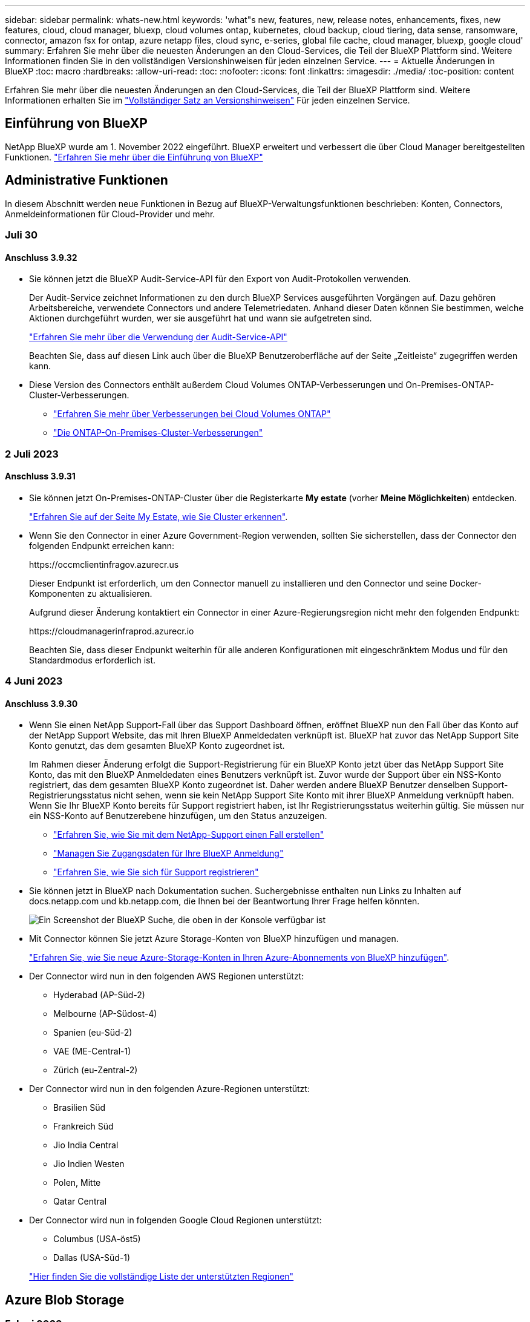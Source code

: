 ---
sidebar: sidebar 
permalink: whats-new.html 
keywords: 'what"s new, features, new, release notes, enhancements, fixes, new features, cloud, cloud manager, bluexp, cloud volumes ontap, kubernetes, cloud backup, cloud tiering, data sense, ransomware, connector, amazon fsx for ontap, azure netapp files, cloud sync, e-series, global file cache, cloud manager, bluexp, google cloud' 
summary: Erfahren Sie mehr über die neuesten Änderungen an den Cloud-Services, die Teil der BlueXP Plattform sind. Weitere Informationen finden Sie in den vollständigen Versionshinweisen für jeden einzelnen Service. 
---
= Aktuelle Änderungen in BlueXP
:toc: macro
:hardbreaks:
:allow-uri-read: 
:toc: 
:nofooter: 
:icons: font
:linkattrs: 
:imagesdir: ./media/
:toc-position: content


[role="lead"]
Erfahren Sie mehr über die neuesten Änderungen an den Cloud-Services, die Teil der BlueXP Plattform sind. Weitere Informationen erhalten Sie im link:release-notes-index.html["Vollständiger Satz an Versionshinweisen"] Für jeden einzelnen Service.



== Einführung von BlueXP

NetApp BlueXP wurde am 1. November 2022 eingeführt. BlueXP erweitert und verbessert die über Cloud Manager bereitgestellten Funktionen. https://docs.netapp.com/us-en/bluexp-family/concept-overview.html["Erfahren Sie mehr über die Einführung von BlueXP"^]



== Administrative Funktionen

In diesem Abschnitt werden neue Funktionen in Bezug auf BlueXP-Verwaltungsfunktionen beschrieben: Konten, Connectors, Anmeldeinformationen für Cloud-Provider und mehr.



=== Juli 30



==== Anschluss 3.9.32

* Sie können jetzt die BlueXP Audit-Service-API für den Export von Audit-Protokollen verwenden.
+
Der Audit-Service zeichnet Informationen zu den durch BlueXP Services ausgeführten Vorgängen auf. Dazu gehören Arbeitsbereiche, verwendete Connectors und andere Telemetriedaten. Anhand dieser Daten können Sie bestimmen, welche Aktionen durchgeführt wurden, wer sie ausgeführt hat und wann sie aufgetreten sind.

+
https://docs.netapp.com/us-en/bluexp-automation/audit/overview.html["Erfahren Sie mehr über die Verwendung der Audit-Service-API"^]

+
Beachten Sie, dass auf diesen Link auch über die BlueXP Benutzeroberfläche auf der Seite „Zeitleiste“ zugegriffen werden kann.

* Diese Version des Connectors enthält außerdem Cloud Volumes ONTAP-Verbesserungen und On-Premises-ONTAP-Cluster-Verbesserungen.
+
** https://docs.netapp.com/us-en/bluexp-cloud-volumes-ontap/whats-new.html#30-july-2023["Erfahren Sie mehr über Verbesserungen bei Cloud Volumes ONTAP"^]
** https://docs.netapp.com/us-en/bluexp-ontap-onprem/whats-new.html#30-july-2023["Die ONTAP-On-Premises-Cluster-Verbesserungen"^]






=== 2 Juli 2023



==== Anschluss 3.9.31

* Sie können jetzt On-Premises-ONTAP-Cluster über die Registerkarte *My estate* (vorher *Meine Möglichkeiten*) entdecken.
+
https://docs.netapp.com/us-en/bluexp-ontap-onprem/task-discovering-ontap.html#add-a-pre-discovered-cluster["Erfahren Sie auf der Seite My Estate, wie Sie Cluster erkennen"].

* Wenn Sie den Connector in einer Azure Government-Region verwenden, sollten Sie sicherstellen, dass der Connector den folgenden Endpunkt erreichen kann:
+
\https://occmclientinfragov.azurecr.us

+
Dieser Endpunkt ist erforderlich, um den Connector manuell zu installieren und den Connector und seine Docker-Komponenten zu aktualisieren.

+
Aufgrund dieser Änderung kontaktiert ein Connector in einer Azure-Regierungsregion nicht mehr den folgenden Endpunkt:

+
\https://cloudmanagerinfraprod.azurecr.io

+
Beachten Sie, dass dieser Endpunkt weiterhin für alle anderen Konfigurationen mit eingeschränktem Modus und für den Standardmodus erforderlich ist.





=== 4 Juni 2023



==== Anschluss 3.9.30

* Wenn Sie einen NetApp Support-Fall über das Support Dashboard öffnen, eröffnet BlueXP nun den Fall über das Konto auf der NetApp Support Website, das mit Ihren BlueXP Anmeldedaten verknüpft ist. BlueXP hat zuvor das NetApp Support Site Konto genutzt, das dem gesamten BlueXP Konto zugeordnet ist.
+
Im Rahmen dieser Änderung erfolgt die Support-Registrierung für ein BlueXP Konto jetzt über das NetApp Support Site Konto, das mit den BlueXP Anmeldedaten eines Benutzers verknüpft ist. Zuvor wurde der Support über ein NSS-Konto registriert, das dem gesamten BlueXP Konto zugeordnet ist. Daher werden andere BlueXP Benutzer denselben Support-Registrierungsstatus nicht sehen, wenn sie kein NetApp Support Site Konto mit ihrer BlueXP Anmeldung verknüpft haben. Wenn Sie Ihr BlueXP Konto bereits für Support registriert haben, ist Ihr Registrierungsstatus weiterhin gültig. Sie müssen nur ein NSS-Konto auf Benutzerebene hinzufügen, um den Status anzuzeigen.

+
** https://docs.netapp.com/us-en/bluexp-setup-admin/task-get-help.html#create-a-case-with-netapp-support["Erfahren Sie, wie Sie mit dem NetApp-Support einen Fall erstellen"]
** https://docs.netapp.com/us-en/cloud-manager-setup-admin/task-manage-user-credentials.html["Managen Sie Zugangsdaten für Ihre BlueXP Anmeldung"]
** https://docs.netapp.com/us-en/bluexp-setup-admin/task-support-registration.html["Erfahren Sie, wie Sie sich für Support registrieren"]


* Sie können jetzt in BlueXP nach Dokumentation suchen. Suchergebnisse enthalten nun Links zu Inhalten auf docs.netapp.com und kb.netapp.com, die Ihnen bei der Beantwortung Ihrer Frage helfen könnten.
+
image:https://raw.githubusercontent.com/NetAppDocs/cloud-manager-setup-admin/main/media/screenshot-search-docs.png["Ein Screenshot der BlueXP Suche, die oben in der Konsole verfügbar ist"]

* Mit Connector können Sie jetzt Azure Storage-Konten von BlueXP hinzufügen und managen.
+
https://docs.netapp.com/us-en/bluexp-blob-storage/task-add-blob-storage.html["Erfahren Sie, wie Sie neue Azure-Storage-Konten in Ihren Azure-Abonnements von BlueXP hinzufügen"^].

* Der Connector wird nun in den folgenden AWS Regionen unterstützt:
+
** Hyderabad (AP-Süd-2)
** Melbourne (AP-Südost-4)
** Spanien (eu-Süd-2)
** VAE (ME-Central-1)
** Zürich (eu-Zentral-2)


* Der Connector wird nun in den folgenden Azure-Regionen unterstützt:
+
** Brasilien Süd
** Frankreich Süd
** Jio India Central
** Jio Indien Westen
** Polen, Mitte
** Qatar Central


* Der Connector wird nun in folgenden Google Cloud Regionen unterstützt:
+
** Columbus (USA-öst5)
** Dallas (USA-Süd-1)


+
https://cloud.netapp.com/cloud-volumes-global-regions["Hier finden Sie die vollständige Liste der unterstützten Regionen"^]





== Azure Blob Storage



=== 5 Juni 2023



==== Hinzufügen neuer Storage-Konten von BlueXP möglich

Sie haben schon lange die Möglichkeit, Azure Blob Storage auf dem BlueXP-Bildschirm anzuzeigen. Sie können jetzt direkt aus BlueXP neue Storage-Konten hinzufügen und Eigenschaften vorhandener Storage-Konten ändern. https://docs.netapp.com/us-en/bluexp-blob-storage/task-add-blob-storage.html["Hier erfahren Sie, wie Sie neue Azure Blob Storage-Konten hinzufügen"^].



== Azure NetApp Dateien



=== 11. April 2021



==== Unterstützung für Volume-Vorlagen

Mit einem neuen Applikationsvorlagen-Service können Sie eine Volume-Vorlage für Azure NetApp Files einrichten. Die Vorlage sollte Ihren Job einfacher machen, da bestimmte Volume-Parameter bereits in der Vorlage definiert werden, z. B. Kapazitäts-Pool, Größe, Protokoll, vnet und Subnetz, auf dem sich das Volume befinden soll, und vieles mehr. Wenn ein Parameter bereits vordefiniert ist, können Sie einfach zum nächsten Volume-Parameter springen.

* https://docs.netapp.com/us-en/bluexp-remediation/concept-resource-templates.html["Erfahren Sie mehr über Applikationsvorlagen und deren Verwendung in Ihrer Umgebung"^]
* https://docs.netapp.com/us-en/bluexp-azure-netapp-files/task-create-volumes.html["Erfahren Sie, wie Sie ein Azure NetApp Files Volume aus einer Vorlage erstellen"]




=== 8 März 2021



==== Ändern Sie Service-Level dynamisch

Sie können das Service-Level für ein Volume dynamisch anpassen, um Workload-Anforderungen zu erfüllen und die Kosten zu optimieren. Das Volume wird in den anderen Kapazitäts-Pool verschoben, ohne dass sich dies auf das Volume auswirkt.

https://docs.netapp.com/us-en/bluexp-azure-netapp-files/task-manage-volumes.html#change-the-volumes-service-level["Erfahren Sie, wie Sie den Service-Level eines Volumes ändern"].



=== 3. August 2020



==== Azure NetApp Files Einrichtung und Management

Azure NetApp Files direkt über Cloud Manager einrichten und managen Nachdem Sie eine Azure NetApp Files Arbeitsumgebung erstellt haben, können Sie die folgenden Aufgaben ausführen:

* Erstellung von NFS- und SMB-Volumes
* Management von Kapazitätspools und Volume Snapshots
+
Cloud Manager ermöglicht das Erstellen, Löschen und Wiederherstellen von Volume Snapshots. Sie können auch neue Kapazitäts-Pools erstellen und deren Service Level angeben.

* Bearbeiten Sie ein Volume, indem Sie seine Größe ändern und Tags verwalten.


Durch die Möglichkeit, Azure NetApp Files direkt über Cloud Manager zu erstellen und zu managen, wird die vorherige Datenmigrationsfunktion ersetzt.



== Amazon FSX für ONTAP



=== 30 Juli 2023

Kunden können jetzt Amazon FSX for NetApp ONTAP-Dateisysteme in drei neuen AWS-Regionen erstellen: Europa (Zürich), Europa (Spanien) und Asien-Pazifik (Hyderabad).

Siehe link:https://aws.amazon.com/about-aws/whats-new/2023/04/amazon-fsx-netapp-ontap-three-regions/#:~:text=Customers%20can%20now%20create%20Amazon,file%20systems%20in%20the%20cloud["Amazon FSX for NetApp ONTAP ist jetzt in drei weiteren Regionen verfügbar"^] Vollständige Informationen.



=== 02 Juli 2023

* Das ist jetzt möglich link:https://docs.netapp.com/us-en/cloud-manager-fsx-ontap/use/task-add-fsx-svm.html["Fügen Sie eine Storage-VM hinzu"] Zu dem Filesystem Amazon FSX für NetApp ONTAP mit BlueXP.
* Die Registerkarte **Meine Möglichkeiten** ist jetzt **Mein Anwesen**. Die Dokumentation wird aktualisiert, um den neuen Namen wiederzugeben.




=== 04 Juni 2023

* Wenn link:https://docs.netapp.com/us-en/cloud-manager-fsx-ontap/use/task-creating-fsx-working-environment.html#create-an-amazon-fsx-for-netapp-ontap-working-environment["Schaffung einer Arbeitsumgebung"], Sie können die Startzeit für das wöchentliche 30-minütige Wartungsfenster angeben, um sicherzustellen, dass die Wartung nicht mit kritischen Geschäftsaktivitäten in Konflikt steht.
* Wenn link:https://docs.netapp.com/us-en/cloud-manager-fsx-ontap/use/task-add-fsx-volumes.html["Erstellen eines Volumes"], Sie können die Datenoptimierung durch Erstellen einer FlexGroup zur Verteilung von Daten über Volumes.




== Amazon S3 Storage



=== 5 März 2023



==== Möglichkeit zum Hinzufügen neuer Buckets aus BlueXP

Sie können Amazon S3 Buckets seit geraumer Zeit auf dem BlueXP Canvas anzeigen. Sie können jetzt neue Buckets hinzufügen und Eigenschaften für vorhandene Buckets direkt aus BlueXP ändern. https://docs.netapp.com/us-en/bluexp-s3-storage/task-add-s3-bucket.html["So fügen Sie neue Amazon S3 Buckets hinzu"^].



== Backup und Recovery



== Klassifizierung



=== 17. Juli 2023 (Version 1.24)



==== Zwei neue Arten deutscher personenbezogener Daten werden durch die BlueXP Klassifizierung identifiziert

Mit der BlueXP Klassifizierung können Dateien identifiziert und kategorisiert werden, die die folgenden Datentypen enthalten:

* Personalausweisnummer
* Sozialversicherungsnummer


https://docs.netapp.com/us-en/bluexp-classification/reference-private-data-categories.html#types-of-personal-data["Hier können Sie alle Arten von personenbezogenen Daten einsehen, die durch die BlueXP Klassifizierung in Ihren Daten identifiziert werden können"].



==== Rocky Linux 9 ist jetzt eine unterstützte Linux-Distribution, auf der Sie die BlueXP-Klassifizierung installieren können

Rocky Linux 9 (9.0, 9.1 und 9.2) wurde als unterstütztes Betriebssystem für die BlueXP Klassifizierung qualifiziert. Sie können die BlueXP Klassifizierung auf einem Rocky Linux-Host in Ihrem Netzwerk oder auf einem Linux-Host in der Cloud installieren, wenn Sie Version 1.24 des Installers verwenden. https://docs.netapp.com/us-en/bluexp-classification/task-deploy-compliance-onprem.html["Erfahren Sie, wie Sie die BlueXP Klassifizierung auf einem Host installieren, auf dem Rocky Linux installiert ist"].



==== Die BlueXP Klassifizierung wird im eingeschränkten und privaten Modus vollständig unterstützt

Die BlueXP Klassifizierung wird jetzt vollständig auf Websites ohne Internetzugang (privater Modus) und mit eingeschränktem Outbound-Internetzugang (eingeschränkter Modus) unterstützt. https://docs.netapp.com/us-en/bluexp-setup-admin/concept-modes.html["Weitere Informationen zu den BlueXP Implementierungsmodi für den Connector"^].



==== Fähigkeit zum überspringen von Versionen beim Upgrade einer Installation von BlueXP Klassifizierung im Private-Modus

Sie können jetzt ein Upgrade auf eine neuere Version der BlueXP Klassifizierung durchführen, auch wenn diese nicht sequenziell ist. Das heißt, die aktuelle Einschränkung für das Upgrade der BlueXP Klassifizierung um jeweils eine Version ist nicht mehr erforderlich. Diese Funktion ist ab Version 1.24 relevant.



==== Die BlueXP Klassifizierungs-API ist jetzt verfügbar

Mithilfe der BlueXP Klassifizierungs-API können Sie Aktionen durchführen, Abfragen erstellen und Informationen zu den zu scannenden Daten exportieren. Die interaktive Dokumentation ist über Swagger verfügbar. Die Dokumentation ist in mehrere Kategorien unterteilt, darunter Untersuchung, Compliance, Governance und Konfiguration. Jede Kategorie dient als Verweis auf die Registerkarten in der BlueXP Klassifizierungs-UI.

Um in Swagger zu kommen, benötigen Sie die IP-Adresse der BlueXP Klassifizierungsinstanz. Bei einer Cloud-Bereitstellung verwenden Sie die öffentliche IP-Adresse. Dann müssen Sie zu diesem Endpunkt gelangen:

https://<classification_ip>/documentation[]



=== 6. Juni 2023 (Version 1.23)



==== Japanisch wird jetzt bei der Suche nach Datenfachnamen unterstützt

Japanische Namen können jetzt bei der Suche nach dem Namen eines Studienteilnehmers als Antwort auf einen Antrag auf Zugang zu einem Datengegenstand (Data Subject Access Request, DSAR) eingegeben werden. Sie können eine erzeugen https://docs.netapp.com/us-en/bluexp-classification/task-generating-compliance-reports.html#what-is-a-data-subject-access-request["Bericht für Anforderung von Datenfachzugriff"] Mit den daraus resultierenden Informationen. Sie können auch japanische Namen in das eingeben https://docs.netapp.com/us-en/bluexp-classification/task-investigate-data.html#filter-data-by-sensitivity-and-content["Filter „Betroffene“ auf der Seite „Datenuntersuchung“"] Um Dateien zu identifizieren, die den Namen des Studienteilnehmers enthalten.



==== Ubuntu ist jetzt eine unterstützte Linux-Distribution, auf der Sie BlueXP Klassifizierung installieren können

Ubuntu 22.04 wurde als unterstütztes Betriebssystem für die BlueXP Klassifizierung qualifiziert. Sie können die BlueXP-Klassifizierung auf einem Ubuntu Linux-Host in Ihrem Netzwerk oder auf einem Linux-Host in der Cloud installieren, wenn Sie Version 1.23 des Installers verwenden. https://docs.netapp.com/us-en/bluexp-classification/task-deploy-compliance-onprem.html["Erfahren Sie, wie Sie die BlueXP Klassifizierung auf einem Host installieren, auf dem Ubuntu installiert ist"].



==== Red hat Enterprise Linux 8.6 und 8.7 werden bei neuen BlueXP Klassifizierungssysteminstallationen nicht mehr unterstützt

Diese Versionen werden bei neuen Bereitstellungen nicht unterstützt, da Red hat Docker nicht mehr unterstützt, was eine Voraussetzung ist. Wenn Sie eine vorhandene BlueXP Klassifizierungsmaschine unter RHEL 8.6 oder 8.7 verwenden, unterstützt NetApp Ihre Konfiguration weiterhin.



==== Die BlueXP Klassifizierung kann als FPolicy Collector konfiguriert werden, um FPolicy Ereignisse von ONTAP Systemen zu empfangen

Sie können Audit-Protokolle für den Dateizugriff in Ihrem BlueXP Klassifizierungssystem für Dateizugriffsereignisse auf Volumes in Ihren Arbeitsumgebungen erfassen. Die BlueXP Klassifizierung kann die folgenden Arten von FPolicy Ereignissen und die Benutzer erfassen, die die Aktionen an Ihren Dateien durchgeführt haben: Erstellen, Lesen, Schreiben, Löschen, Umbenennen, Eigentümer/Berechtigungen ändern und SACL/DACL ändern. https://docs.netapp.com/us-en/bluexp-classification/task-manage-file-access-events.html["Hier erfahren Sie, wie Sie Dateizugriffsereignisse überwachen und verwalten"].



==== Data Sense BYOL-Lizenzen werden nun in Dark Sites unterstützt

Sie können jetzt Ihre Data Sense BYOL-Lizenz in das Digital Wallet von BlueXP auf einer Dark Site hochladen, sodass Sie bei einer geringen Lizenzierungsbeschränkung benachrichtigt werden. https://docs.netapp.com/us-en/bluexp-classification/task-licensing-datasense.html#obtain-your-bluexp-classification-license-file["Hier erfahren Sie, wie Sie Ihre Data Sense BYOL-Lizenz erwerben und hochladen"].



=== 3. April 2023 (Version 1.22)



==== Neuer Data Discovery Assessment Report

Der Data Discovery Assessment Report bietet eine allgemeine Analyse Ihrer gescannten Umgebung, um die Ergebnisse des Systems hervorzuheben und Problembereiche und mögliche Schritte zur Problembehebung aufzuzeigen. Ziel dieses Berichts ist es, ein Bewusstsein für Bedenken im Zusammenhang mit der Data Governance, Schwachstellen bei der Datensicherheit und Lücken in der Daten-Compliance in Ihrem Datensatz zu schaffen. https://docs.netapp.com/us-en/bluexp-classification/task-controlling-governance-data.html#data-discovery-assessment-report["Erfahren Sie, wie Sie den Data Discovery Assessment Report erstellen und verwenden"].



==== Möglichkeit zur Implementierung der BlueXP Klassifizierung auf kleineren Instanzen in der Cloud

Bei der Implementierung der BlueXP Klassifizierung aus einem BlueXP Connector in einer AWS-Umgebung können Sie nun zwischen zwei kleineren Instanztypen wählen als bei der Standardinstanz. Wenn Sie eine kleine Umgebung scannen, können Sie hier Cloud-Kosten sparen. Allerdings gibt es einige Einschränkungen bei der Verwendung der kleineren Instanz. https://docs.netapp.com/us-en/bluexp-classification/concept-cloud-compliance.html#using-a-smaller-instance-type["Anzeigen der verfügbaren Instanztypen und Einschränkungen"].



==== Eigenständiges Skript steht jetzt zur Verfügung, um Ihr Linux-System vor der Installation der BlueXP Klassifizierung zu qualifizieren

Wenn Sie unabhängig von der Ausführung der BlueXP Klassifizierungssysteminstallation überprüfen möchten, ob Ihr Linux-System alle Voraussetzungen erfüllt, steht Ihnen ein separates Skript zur Verfügung, das nur die Voraussetzungen testet. https://docs.netapp.com/us-en/bluexp-classification/task-test-linux-system.html["Erfahren Sie, wie Sie überprüfen können, ob Ihr Linux-Host bereit ist, die BlueXP Klassifizierung zu installieren"].



== Cloud Volumes ONTAP



=== 30 Juli 2023

Die folgenden Änderungen wurden mit der Version 3.9.32 des Connectors eingeführt.



==== Flash Cache und Unterstützung für High-Write-Geschwindigkeit in Google Cloud

Flash Cache und hohe Schreibgeschwindigkeit können separat in Google Cloud für Cloud Volumes ONTAP 9.13.1 und höher aktiviert werden. Bei allen unterstützten Instanztypen ist eine hohe Schreibgeschwindigkeit verfügbar. Flash Cache wird in den folgenden Instanztypen unterstützt:

* n2-Standard-16
* n2-Standard-32
* n2-Standard-48
* n2-Standard-64


Diese Funktionen können einzeln oder gemeinsam auf Single Node-Implementierungen und Hochverfügbarkeitspaaren eingesetzt werden.

link:https://docs.netapp.com/us-en/bluexp-cloud-volumes-ontap/task-deploying-gcp.html["Starten Sie Cloud Volumes ONTAP in Google Cloud"]



==== Verbesserte Nutzungsberichte

Verschiedene Verbesserungen der angezeigten Informationen in den Nutzungsberichten sind jetzt verfügbar. Die folgenden Verbesserungen an den Nutzungsberichten:

* Die tib-Einheit ist jetzt im Namen der Spalten enthalten.
* Das neue Feld „Node(s)“ für die Seriennummern ist jetzt enthalten.
* Der Bericht zur Auslastung von Storage-VMs enthält jetzt eine neue Spalte „Workload-Typ“.
* Namen der Arbeitsumgebung, die jetzt in Berichten zu Storage-VMs und Volume-Nutzung enthalten sind
* Volume-Typ „File“ ist jetzt mit „Primary (Read/Write)“ beschriftet.
* Volume-Typ „sekundär“ ist jetzt mit der Bezeichnung „sekundär (DP)“ gekennzeichnet.


Weitere Informationen zu Nutzungsberichten finden Sie unter link:https://docs.netapp.com/us-en/bluexp-cloud-volumes-ontap/task-manage-capacity-licenses.html#download-usage-reports["Nutzungsberichte herunterladen"^].



=== 26 Juli 2023

Die folgenden Änderungen wurden mit der Version 3.9.31 des Connectors eingeführt.



==== Cloud Volumes ONTAP 9.13.1 GA

BlueXP kann jetzt die Cloud Volumes ONTAP 9.13.1 General Availability Version in AWS, Azure und Google Cloud implementieren und managen.

link:https://docs.netapp.com/us-en/cloud-volumes-ontap-relnotes/["Erfahren Sie mehr über die neuen Funktionen in dieser Version von Cloud Volumes ONTAP"^].



=== 2 Juli 2023

Die folgenden Änderungen wurden mit der Version 3.9.31 des Connectors eingeführt.



==== Unterstützung für HA-Implementierungen mit mehreren Verfügbarkeitszonen in Azure

Der japanische Osten und Korea Zentral in Azure unterstützen jetzt HA-Implementierungen mit mehreren Verfügbarkeitszonen für Cloud Volumes ONTAP 9.12.1 GA und höher.

Eine Liste aller Regionen, die mehrere Verfügbarkeitszonen unterstützen, finden Sie im https://bluexp.netapp.com/cloud-volumes-global-regions["Karte der globalen Regionen unter Azure"^].



== Cloud Volumes Service für Google Cloud



=== 9. September 2020



==== Unterstützung von Cloud Volumes Service für Google Cloud

Sie können Cloud Volumes Service für Google Cloud jetzt direkt über BlueXP verwalten:

* Einrichten und Erstellen einer Arbeitsumgebung
* Erstellen und managen Sie NFSv3 und NFSv4.1 Volumes für Linux- und UNIX-Clients
* Erstellen und managen Sie SMB 3.x Volumes für Windows Clients
* Erstellung, Löschung und Wiederherstellung von Volume Snapshots




== Cloud-Betrieb



=== Bis 7. Dezember 2020



==== Navigation zwischen Cloud Manager und Spot

Jetzt ist die Navigation zwischen Cloud Manager und Spot einfacher.

Mit dem neuen Abschnitt *Storage Operations* in Spot können Sie direkt zu Cloud Manager navigieren. Nach dem Abschluss können Sie im Cloud Manager auf der Registerkarte *Compute* wieder zu Spot zurückkehren.



=== Oktober 18 2020



==== Wir stellen den Computing-Service vor

Durch den Einsatz https://spot.io/products/cloud-analyzer/["Spot's Cloud Analyzer"^], Cloud Manager bietet jetzt eine allgemeine Kostenanalyse Ihrer Cloud-Computing-Ausgaben und zeigt potenzielle Einsparungen auf. Diese Informationen erhalten Sie im *Compute* Service in Cloud Manager.

https://docs.netapp.com/us-en/bluexp-cloud-ops/concept-compute.html["Weitere Informationen zum Computing-Service"].

image:https://raw.githubusercontent.com/NetAppDocs/bluexp-cloud-ops/main/media/screenshot_compute_dashboard.gif["Ein Screenshot, der die Seite zur Kostenanalyse in Cloud Manager zeigt"]



== Kopieren und Synchronisieren



=== 6 August 2023



==== Verwenden Sie vorhandene Azure Sicherheitsgruppen, wenn Sie einen Daten-Broker erstellen

Benutzer haben nun die Möglichkeit, vorhandene Azure Sicherheitsgruppen zu verwenden, wenn sie einen Daten-Broker erstellen.

Das Dienstkonto, das beim Erstellen des Datenbrokers verwendet wird, muss über folgende Berechtigungen verfügen:

* „Microsoft.Network/networkSecurityGroups/securityRules/read"
* „Microsoft.Network/networkSecurityGroups/read"


https://docs.netapp.com/us-en/bluexp-copy-sync/task-installing-azure.html["Erfahren Sie mehr über die Erstellung eines Datenbrokers in Azure."]



==== Verschlüsseln Sie Daten bei der Synchronisierung mit Google Storage

Benutzer haben nun die Möglichkeit, beim Erstellen einer Synchronisierungsbeziehung zu einem Google Storage-Bucket als Ziel einen vom Kunden gemanagten Schlüssel anzugeben. Sie können Ihren Schlüssel manuell eingeben oder aus einer Liste Ihrer Schlüssel in einer Region auswählen.

Das Dienstkonto, das beim Erstellen des Datenbrokers verwendet wird, muss über folgende Berechtigungen verfügen:

* Cloudkms.cryptkeys.list
* Cloudkms.Schlüsselanhänger.list


https://docs.netapp.com/us-en/bluexp-copy-sync/reference-requirements.html#google-cloud-storage-bucket-requirements["Erfahren Sie mehr über die Anforderungen von Google Cloud Storage Buckets."]



=== 9 Juli 2023



==== Entfernen Sie mehrere Synchronisierungsbeziehungen auf einmal

Benutzer können jetzt mehrere Synchronisierungsbeziehungen gleichzeitig in der Benutzeroberfläche löschen.

https://docs.netapp.com/us-en/bluexp-copy-sync/task-managing-relationships.html#deleting-relationships["Erfahren Sie mehr über das Löschen von Synchronisierungsrelelationen."]



==== Nur ACL kopieren

Benutzer haben jetzt zusätzliche Optionen zum Kopieren von ACL-Informationen in CIF- und NFS-Beziehungen. Beim Erstellen oder Verwalten einer Synchronisierungsbeziehung können Sie nur Dateien kopieren, nur ACL-Informationen kopieren oder Dateien und ACL-Informationen kopieren.

https://docs.netapp.com/us-en/bluexp-copy-sync/task-copying-acls.html["Weitere Informationen zum Kopieren von ACLs."]



==== Aktualisiert auf Node.js 20

Copy and Sync hat auf Node.js 20 aktualisiert. Alle verfügbaren Daten-Broker werden aktualisiert. Betriebssysteme, die mit diesem Update nicht kompatibel sind, können nicht installiert werden, und inkompatible vorhandene Systeme können Leistungsprobleme haben.



=== 11 Juni 2023



==== Unterstützung für automatischen Abbruch innerhalb von Minuten

Aktive Synchronisierungen, die nicht abgeschlossen wurden, können jetzt mit der Funktion *Sync Timeout* nach 15 Minuten abgebrochen werden.

https://docs.netapp.com/us-en/bluexp-copy-sync/task-creating-relationships.html#settings["Erfahren Sie mehr über die Einstellung für die Zeitüberschreitung beim Synchronisieren"].



==== Metadaten der Zugriffszeit kopieren

In Beziehungen, einschließlich eines Dateisystems, kopiert die Funktion *Copy for Objects* nun Metadaten zur Zugriffszeit.

https://docs.netapp.com/us-en/bluexp-copy-sync/task-creating-relationships.html#settings["Erfahren Sie mehr über die Einstellung für Objekte kopieren"].



== Digitaler Berater



=== November 2022

Digital Advisor (ehemals Active IQ) ist jetzt vollständig in BlueXP integriert und bietet eine bessere Anmeldung.

Wenn Sie den BlueXP Digital Advisor aufrufen, werden Sie jetzt aufgefordert, Ihre Anmeldedaten für die NetApp Support Site einzugeben, damit Daten zu Ihren Systemen angezeigt werden. Das NSS-Konto, bei dem Sie sich anmelden, ist nur mit Ihrer Benutzeranmeldung verknüpft. Es ist nicht mit anderen Benutzern in Ihrem NetApp Konto verknüpft.

https://docs.netapp.com/us-en/active-iq/index.html["Erfahren Sie mehr über den BlueXP Digital Advisor"^]



== Digital Wallet



=== 30 Juli 2023



==== Verbesserte Nutzungsberichte

Die Berichte zur Cloud Volumes ONTAP-Nutzung wurden nun um einige Verbesserungen verbessert:

* Die tib-Einheit ist jetzt im Namen der Spalten enthalten.
* Ein neues _Node(s)_-Feld für Seriennummern ist nun enthalten.
* Im Bericht zur Auslastung von Storage-VMs wird jetzt eine neue Spalte „_Workload Type_“ angezeigt.
* Die Namen der Arbeitsumgebung sind jetzt in den Berichten zu Storage-VMs und Volume-Nutzung enthalten.
* Der Datenträgertyp _file_ wird nun mit _Primary (Read/Write)_ beschriftet.
* Der Datenträgertyp _secondary_ wird jetzt mit _secondary (DP)_ bezeichnet.


Weitere Informationen zu Nutzungsberichten finden Sie unter https://docs.netapp.com/us-en/bluexp-digital-wallet/task-manage-capacity-licenses.html#download-usage-reports["Nutzungsberichte herunterladen"].



=== 7 Mai 2023



==== Google Cloud-Angebote

Das BlueXP Digital Wallet identifiziert jetzt Google Cloud Marketplace Abonnements, die mit einem privaten Angebot verbunden sind, sowie Enddatum und Laufzeit des Abonnements. Durch diese Erweiterung können Sie überprüfen, ob Sie das private Angebot erfolgreich angenommen haben, und die Bedingungen bestätigen.



==== Aufladeaufschlüsselung

Jetzt finden Sie heraus, für welche Gebühren Sie zahlen, wenn Sie kapazitätsbasierte Lizenzen abonniert haben. Die folgenden Nutzungsberichte können aus dem Digital Wallet von BlueXP heruntergeladen werden. Die Nutzungsberichte enthalten Kapazitätsdetails zu Ihren Abonnements und geben an, wie Sie für die Ressourcen in Ihren Cloud Volumes ONTAP Abonnements in Rechnung gestellt werden. Die herunterladbaren Berichte können leicht mit anderen geteilt werden.

* Verwendung des Cloud Volumes ONTAP-Pakets
* Allgemeine Nutzung
* Verwendung von Storage VMs
* Volumennutzung


Weitere Informationen zu Nutzungsberichten finden Sie unter https://docs.netapp.com/us-en/bluexp-digital-wallet/task-manage-capacity-licenses.html#download-usage-reports["Nutzungsberichte herunterladen"].



=== Bis 3. April 2023



==== E-Mail-Benachrichtigungen

Das Digital Wallet von BlueXP unterstützt jetzt E-Mail-Benachrichtigungen.

Wenn Sie Ihre Benachrichtigungseinstellungen konfigurieren, können Sie E-Mail-Benachrichtigungen erhalten, wenn Ihre BYOL-Lizenzen ablaufen (eine „Warnung“) oder wenn sie bereits abgelaufen sind (eine „Fehler“-Benachrichtigung).

https://docs.netapp.com/us-en/bluexp-setup-admin/task-monitor-cm-operations.html["Hier erfahren Sie, wie Sie E-Mail-Benachrichtigungen einrichten"^]



==== Lizenzierte Kapazität für Marketplace-Abonnements

Bei der Anzeige der kapazitätsbasierten Lizenzierung für Cloud Volumes ONTAP wird in der Digital Wallet von BlueXP die lizenzierte Kapazität angezeigt, die Sie mit privaten Marketplace-Angeboten erworben haben.

https://docs.netapp.com/us-en/bluexp-digital-wallet/task-manage-capacity-licenses.html["Erfahren Sie, wie Sie die verbrauchte Kapazität in Ihrem Konto anzeigen"].



== E-Series Systeme



=== 18. September 2022



==== Unterstützung der E-Series

Sie können Ihre E-Series Storage-Systeme jetzt direkt von BlueXP entdecken. Die Entdeckung von E-Series Systemen eröffnet Ihnen eine vollständige Ansicht der Daten in Ihrer Hybrid-Multi-Cloud.



== Wirtschaftliche Effizienz



=== Bis 02. April 2023

Der neue BlueXP Service für wirtschaftliche Effizienz erkennt Storage-Assets mit aktueller oder prognostizierter niedriger Kapazität und gibt Empfehlungen zu Daten-Tiering oder zusätzlicher Kapazität für lokale AFF Systeme.

link:https://docs.netapp.com/us-en/bluexp-economic-efficiency/get-started/intro.html["Erfahren Sie mehr über die wirtschaftliche Effizienz von BlueXP"].



== Edge-Caching



=== August 2023 (Version 2.3)

In dieser Version werden die in beschriebenen Probleme behoben https://docs.netapp.com/us-en/bluexp-edge-caching/fixed-issues.html["Probleme Wurden Behoben"]. Aktualisierte Softwarepakete finden Sie unter https://docs.netapp.com/us-en/bluexp-edge-caching/download-gfc-resources.html#download-required-resources["Auf dieser Seite"].



=== 5. April 2023 (Version 2.2)

Diese Version enthält die unten aufgeführten neuen Funktionen. Außerdem werden die in beschriebenen Probleme behoben https://docs.netapp.com/us-en/bluexp-edge-caching/fixed-issues.html["Probleme Wurden Behoben"].



==== Unterstützung für Global File Cache auf Cloud Volumes ONTAP Systemen in Google Cloud

Zur Implementierung eines Cloud Volumes ONTAP Systems in Google Cloud ist eine neue „Edge Cache“ Lizenz verfügbar. Sie können ein Global File Cache Edge System für jeweils 3 tib erworbener Kapazität auf dem Cloud Volumes ONTAP System implementieren.

https://docs.netapp.com/us-en/bluexp-cloud-volumes-ontap/concept-licensing.html#packages["Erfahren Sie mehr über das Edge Cache Lizenzpaket."]



==== Der Setup-Assistent und die Benutzeroberfläche für die GFC-Konfiguration wurden erweitert, um die NetApp Lizenzregistrierung durchzuführen



==== Verbesserter Optimus PSM zur Konfiguration der Edge Sync-Funktionen



=== 24. Oktober 2022 (Version 2.1)

Diese Version enthält die unten aufgeführten neuen Funktionen. Außerdem werden die in beschriebenen Probleme behoben https://docs.netapp.com/us-en/bluexp-edge-caching/fixed-issues.html["Probleme Wurden Behoben"].



==== Global File Cache ist jetzt für eine beliebige Anzahl von Lizenzen verfügbar

Die vorherige Mindestanforderung von 10 Lizenzen bzw. 30 TB Speicher wurde entfernt. Für jeden 3 TB Storage wird eine Lizenz für Global File Cache ausgestellt.



==== Unterstützung für die Verwendung eines Offline License Management Servers wurde hinzugefügt

Ein Offline- oder Dark-Site ist License Management Server (LMS) besonders nützlich, wenn der LMS keine Internetverbindung zur Lizenzvalidierung mit Lizenzquellen hat. Während der Erstkonfiguration ist eine Internetverbindung und eine Verbindung zur Lizenzquelle erforderlich. Sobald die LMS-Instanz konfiguriert ist, kann sie dunkel werden. Alle Kanten/Kerne sollten eine Verbindung mit LMS haben, um die Lizenzen kontinuierlich zu validieren.



==== Edge-Instanzen können weitere gleichzeitige Benutzer unterstützen

Eine einzige globale File Cache Edge Instanz kann bis zu 500 Benutzer pro dedizierter physischer Edge Instanz sowie bis zu 300 Benutzer für dedizierte virtuelle Bereitstellungen bereitstellen. Die maximale Anzahl von Benutzern war bisher 400 bzw. 200.



==== Verbesserter Optimus-PSM für die Konfiguration der Cloud-Lizenzierung



==== Erweitert die Edge Sync-Funktion in Optimus UI (Edge Configuration), um alle verbundenen Clients anzuzeigen



== Google Cloud Storage



=== 10 Juli 2023



==== Das Hinzufügen neuer Buckets und das Management vorhandener Buckets aus BlueXP ist möglich

Sie haben nun schon lange die Möglichkeit, Google Cloud Storage Buckets auf dem BlueXP Canvas anzuzeigen. Sie können jetzt neue Buckets hinzufügen und Eigenschaften für vorhandene Buckets direkt aus BlueXP ändern. https://docs.netapp.com/us-en/bluexp-google-cloud-storage/task-add-gcp-bucket.html["So fügen Sie neue Google Cloud Storage Buckets hinzu"^].



== Kubernetes



=== Bis 02. April 2023

* Das ist jetzt möglich link:https://docs.netapp.com/us-en/bluexp-kubernetes/task/task-k8s-manage-trident.html["Deinstallieren Sie Astra Trident"] Sie wurde über den Trident Operator oder BlueXP installiert.
* Die Benutzeroberfläche wurde verbessert und Screenshots wurden in der Dokumentation aktualisiert.




=== 05 März 2023

* Kubernetes in BlueXP unterstützt jetzt Astra Trident 23.01.
* Die Benutzeroberfläche wurde verbessert und Screenshots wurden in der Dokumentation aktualisiert.




=== 06. November 2022

Wenn link:https://docs.netapp.com/us-en/bluexp-kubernetes/task/task-k8s-manage-storage-classes.html#add-storage-classes["Definieren von Speicherklassen"], Sie können jetzt Storage-Klasse Economy für Block- oder Dateisystem-Speicher aktivieren.



== Migrationsberichte



=== 02 Juni 2023

Mit dem neuen BlueXP Migrationsberichterstattung-Service können Sie die Anzahl an Dateien, Verzeichnissen, symbolischen Links, Hardlinks, die Tiefe und Breite der Filesystem-Strukturen, größten Dateien und mehr in Ihrer Storage-Landschaft schnell ermitteln.

Mit diesen Informationen wissen Sie vorab, dass der Prozess, den Sie verwenden möchten, Ihren Bestand effizient und erfolgreich handhaben kann.

link:https://docs.netapp.com/us-en/bluexp-reports/get-started/intro.html["Erfahren Sie mehr über die BlueXP Migrationsberichte"].



== ONTAP-Cluster vor Ort



=== 30 Juli 2023



==== FlexGroup Volumes erstellen

Wenn Sie einen Cluster mit einem Connector managen, können Sie jetzt FlexGroup Volumes mit der BlueXP API erstellen.

* https://docs.netapp.com/us-en/bluexp-automation/cm/wf_onprem_flexgroup_ontap_create_vol.html["Erfahren Sie, wie Sie ein FlexGroup Volume erstellen"^]
* https://docs.netapp.com/us-en/ontap/flexgroup/definition-concept.html["Was ist ein FlexGroup Volume"^]




=== 2 Juli 2023



==== Cluster-Entdeckung von My Estate

Sie können jetzt On-Premises-ONTAP-Cluster unter *Canvas > My estate* erkennen, indem Sie einen Cluster auswählen, den BlueXP basierend auf den ONTAP-Clustern vorentdeckt hat, die mit der E-Mail-Adresse für Ihre BlueXP-Anmeldung verknüpft sind.

https://docs.netapp.com/us-en/bluexp-ontap-onprem/task-discovering-ontap.html#add-a-pre-discovered-cluster["Erfahren Sie auf der Seite My Estate, wie Sie Cluster erkennen"].



=== 4 Mai 2023



==== BlueXP Backup und Recovery ermöglichen

Ab ONTAP 9.13.1 können Sie System Manager (erweiterte Ansicht) verwenden, um BlueXP Backup und Recovery zu aktivieren, wenn Sie das Cluster über einen Connector erkannt haben. link:https://docs.netapp.com/us-en/ontap/task_cloud_backup_data_using_cbs.html["Erfahren Sie mehr über die Unterstützung von BlueXP Backup und Recovery"^]



==== Upgrade des ONTAP Versions-Images und der Hardware-Firmware

Ab ONTAP 9.10.1 können Sie System Manager (erweiterte Ansicht) verwenden, um das ONTAP Versions-Image und die Hardware-Firmware zu aktualisieren. Sie können automatische Upgrades erhalten, um auf dem neuesten Stand zu bleiben, oder manuelle Updates von Ihrem lokalen Computer oder einem Server durchführen, auf den über BlueXP zugegriffen werden kann. link:https://docs.netapp.com/us-en/ontap/task_admin_update_firmware.html#prepare-for-firmware-update["Erfahren Sie mehr über Upgrades von ONTAP und Firmware"^]


NOTE: Wenn Sie über einen Connector verfügen, können Sie keine Updates von Ihrem lokalen Rechner aus vornehmen, nur von einem Server, auf den Sie mit BlueXP zugreifen können.



== Operative Ausfallsicherheit



=== Bis 02. April 2023

Mithilfe des neuen BlueXP Service für betriebliche Ausfallsicherheit und seiner automatisierten Vorschläge zur Behebung DES IT-Betriebsrisikos können Sie vorgeschlagene Korrekturmaßnahmen implementieren, bevor es zu einem Ausfall oder einem Ausfall kommt.

Operational Resiliency ist ein Service, mit dem Sie Alarme und Ereignisse analysieren können, um den Zustand, die Uptime und die Performance von Services und Lösungen aufrechtzuerhalten.

link:https://docs.netapp.com/us-en/bluexp-operational-resiliency/get-started/intro.html["Erfahren Sie mehr über die betriebliche Ausfallsicherheit von BlueXP"].



== Schutz durch Ransomware



=== Bis 3. April 2023



==== Neue empfohlene Maßnahmen zum Schutz Ihrer Daten vor Ransomware-Angriffen

* In der neuen empfohlenen Aktion „Backup von geschäftskritischen Dateien in Datenquellen“ wird ermittelt, wie Sie Ihre wichtigsten Datenkategorien durch Backup von Volumes mit BlueXP Backup und Recovery schützen können. Dies ist wichtig für den Fall, dass Sie aufgrund eines Ransomware-Angriffs alle Daten wiederherstellen müssen. Die Empfehlung leitet Sie zur Backup- und Recovery-Schnittstelle von BlueXP um, damit Sie Backups auf den erforderlichen Volumes ermöglichen können.
* Eine neue empfohlene Aktion zum Aktivieren von Cyberspeicherkonfigurationen für Datenquellen ermittelt, ob sechs ONTAP-Funktionen, die zur Datensicherung beitragen, aktiviert oder deaktiviert sind. Sie sollten diese Funktionen auf allen lokalen ONTAP- und Cloud Volumes ONTAP-Systemen aktivieren.


https://docs.netapp.com/us-en/bluexp-ransomware-protection/task-analyze-ransomware-data.html#list-of-recommended-actions["Siehe die Liste aller empfohlenen Maßnahmen"].



=== 7 März 2023



==== Ein neues Ransomware Recovery Dashboard wurde hinzugefügt, um Ihr System nach einem Angriff wiederherzustellen

Das Ransomware Recovery Dashboard bietet Optionen zur Wiederherstellung von Daten, die möglicherweise durch Ransomware infiziert wurden. So können Sie Ihre Systeme sehr schnell wieder in Betrieb nehmen. Derzeit ermöglicht die Recovery-Aktion, ein beschädigtes Volume durch eine Snapshot Kopie zu ersetzen, die nicht durch Ransomware beschädigt wurde. https://docs.netapp.com/us-en/bluexp-ransomware-protection/task-ransomware-recovery.html["Weitere Informationen ."].



=== 5 Februar 2023



==== Möglichkeit, Richtlinien festzulegen, anhand derer die Daten identifiziert werden, die Sie als geschäftskritisch betrachten

BlueXP Ransomware-Schutz bietet jetzt eine neue Seite für geschäftskritische Daten. Auf dieser Seite können Sie alle Richtlinien anzeigen, die in der BlueXP Klassifizierung definiert wurden. Sie können Richtlinien auswählen, die Daten identifizieren, die für Ihr Unternehmen entscheidend sind, sodass das BlueXP Dashboard für den Ransomware-Schutz und andere Ransomware-Bereiche basierend auf Ihren wichtigsten Daten potenzielle Probleme darstellen.

Eine neue empfohlene Aktion namens „Konfigurieren Sie Ihre geschäftskritischen Daten“ wird im Bereich „Empfohlene Maßnahmen“ angezeigt, wenn Sie keine dieser Richtlinien für den BlueXP Ransomware-Schutzservice aktiviert haben.

https://docs.netapp.com/us-en/bluexp-ransomware-protection/task-select-business-critical-policies.html["Erfahren Sie mehr über die Seite geschäftskritische Daten"^].



==== Der Ransomware-Schutz von BlueXP hat sich von der Kategorie Schutz in die Kategorie Governance verlagert

Jetzt greifen Sie über das Menü der linken Navigation von BlueXP auf diesen Service zu, indem Sie *Governance > Ransomware-Schutz* wählen.



== Korrekturmaßnahmen



=== 3 März 2022



==== Jetzt können Sie eine Vorlage erstellen, um bestimmte Arbeitsumgebungen zu finden

Mit der Aktion „vorhandene Ressourcen suchen“ können Sie die Arbeitsumgebung identifizieren und anschließend andere Vorlagenaktionen wie die Erstellung eines Volumes verwenden, um auf einfache Weise Aktionen in vorhandenen Arbeitsumgebungen durchzuführen. https://docs.netapp.com/us-en/bluexp-remediation/task-define-templates.html#examples-of-finding-existing-resources-and-enabling-services-using-templates["Weitere Informationen finden Sie hier"].



==== Möglichkeit zur Erstellung einer Cloud Volumes ONTAP HA-Arbeitsumgebung in AWS

Die vorhandene Unterstützung zur Erstellung einer Cloud Volumes ONTAP-Arbeitsumgebung in AWS wurde erweitert und umfasst nun zusätzlich ein Single-Node-System ein Hochverfügbarkeitssystem. https://docs.netapp.com/us-en/bluexp-remediation/task-define-templates.html#create-a-template-for-a-cloud-volumes-ontap-working-environment["Erfahren Sie, wie Sie eine Vorlage für eine Cloud Volumes ONTAP Arbeitsumgebung erstellen"].



=== 9 Februar 2022



==== Sie können jetzt eine Vorlage erstellen, um bestimmte vorhandene Volumes zu finden und dann Cloud Backup zu aktivieren

Mithilfe der neuen Aktion „Ressource suchen“ können Sie alle Volumes identifizieren, auf denen Sie Cloud Backup aktivieren möchten. Anschließend können Sie die Aktion „Cloud Backup“ verwenden, um das Backup auf diesen Volumes zu aktivieren.

Aktuelle Unterstützung bieten Volumes auf Cloud Volumes ONTAP und lokalen ONTAP Systemen. https://docs.netapp.com/us-en/bluexp-remediation/task-define-templates.html#find-existing-volumes-and-activate-bluexp-backup-and-recovery["Weitere Informationen finden Sie hier"].



=== Oktober 31 2021



==== Jetzt können Sie Ihre Synchronisierungsbeziehungen markieren, damit Sie sie gruppieren oder kategorisieren können, um einen einfachen Zugriff zu ermöglichen

https://docs.netapp.com/us-en/bluexp-remediation/concept-tagging.html["Erfahren Sie mehr über Ressourcen-Tagging"].



== Replizierung



=== September 18 2022



==== FSX für ONTAP auf Cloud Volumes ONTAP

Sie können jetzt Daten von einem Amazon FSX für ONTAP-Dateisystem auf Cloud Volumes ONTAP replizieren.

https://docs.netapp.com/us-en/bluexp-replication/task-replicating-data.html["Hier erfahren Sie, wie Sie Datenreplizierung einrichten"].



=== 31 Juli 2022



==== FSX für ONTAP als Datenquelle

Sie können jetzt Daten von einem Amazon FSX für ONTAP-Dateisystem auf die folgenden Ziele replizieren:

* Amazon FSX für ONTAP
* On-Premises-ONTAP-Cluster


https://docs.netapp.com/us-en/bluexp-replication/task-replicating-data.html["Hier erfahren Sie, wie Sie Datenreplizierung einrichten"].



=== September 2021



==== Unterstützung von Amazon FSX für ONTAP

Sie können jetzt Daten von einem Cloud Volumes ONTAP System oder einem lokalen ONTAP Cluster auf ein Amazon FSX für ONTAP Filesystem replizieren.

https://docs.netapp.com/us-en/bluexp-replication/task-replicating-data.html["Hier erfahren Sie, wie Sie Datenreplizierung einrichten"].



== StorageGRID



=== 18. September 2022



==== Unterstützung von StorageGRID

Sie können Ihre StorageGRID-Systeme jetzt direkt bei BlueXP entdecken. Die Entdeckung von StorageGRID verschafft Ihnen eine vollständige Übersicht über die Daten in Ihrer gesamten Hybrid-Multi-Cloud.



== Tiering



=== 9 August 2023



==== Verwenden Sie ein benutzerdefiniertes Präfix für den Bucket-Namen, unter dem Tiering-Daten gespeichert werden

In der Vergangenheit mussten Sie bei der Definition des Bucket-Namens das Standard-Präfix „Fabric-Pool“ verwenden, z. B. _Fabric-Pool-bucket1_. Jetzt können Sie beim Benennen Ihres Buckets ein benutzerdefiniertes Präfix verwenden. Diese Funktion ist nur beim Daten-Tiering zu Amazon S3 verfügbar. https://docs.netapp.com/us-en/bluexp-tiering/task-tiering-onprem-aws.html#prepare-your-aws-environment["Weitere Informationen ."].



==== Suchen Sie nach einem Cluster in allen BlueXP Connectors

Wenn Sie mehrere Connectors zur Verwaltung aller Speichersysteme in Ihrer Umgebung verwenden, befinden sich einige Cluster, auf denen Sie Tiering implementieren möchten, möglicherweise in verschiedenen Connectors. Wenn Sie sich nicht sicher sind, welcher Connector einen bestimmten Cluster managt, können Sie über alle Connectors hinweg mithilfe von BlueXP Tiering suchen. https://docs.netapp.com/us-en/bluexp-tiering/task-managing-tiering.html#search-for-a-cluster-across-all-bluexp-connectors["Weitere Informationen ."].



=== 4 Juli 2023



==== Jetzt können Sie die Bandbreite anpassen, die zum Hochladen inaktiver Daten in den Objektspeicher verwendet wird

Bei der Aktivierung von BlueXP Tiering kann ONTAP eine unbegrenzte Menge an Netzwerkbandbreite verwenden, um die inaktiven Daten von den Volumes im Cluster auf Objekt-Storage zu übertragen. Wenn Sie bemerken, dass der Tiering Traffic normale Benutzer-Workloads beeinträchtigt, können Sie die Bandbreite, die während der Übertragung verwendet werden kann, drosseln. https://docs.netapp.com/us-en/bluexp-tiering/task-managing-tiering.html#changing-the-network-bandwidth-available-to-upload-inactive-data-to-object-storage["Weitere Informationen ."].



==== Das Tiering-Ereignis für „Low Tiering“ wird im Benachrichtigungscenter angezeigt

Das Tiering-Ereignis „Tiering zusätzlicher Daten von Cluster <name> auf Objekt-Storage zur Steigerung der Storage-Effizienz“ wird nun als Benachrichtigung angezeigt, wenn ein Cluster weniger als 20 % seiner kalten Daten Tiering durchführt – einschließlich Clustern, die keine Daten Tiering nutzen.

Diese Mitteilung ist eine „Empfehlung“, mit der Sie Ihre Systeme effizienter gestalten und Storage-Kosten einsparen können. Sie enthält einen Link zum https://bluexp.netapp.com/cloud-tiering-service-tco["BlueXP Tiering-Rechner für Gesamtbetriebskosten und Einsparungen"^] Zur Berechnung Ihrer Kosteneinsparungen.



=== Bis 3. April 2023



==== Die Registerkarte „Lizenzierung“ wurde entfernt

Die Registerkarte Lizenzierung wurde aus der BlueXP Tiering-Schnittstelle entfernt. Auf alle Lizenzen für PAYGO-Abonnements (Pay-as-you-go) kann jetzt über das BlueXP Tiering On-Premises-Dashboard zugegriffen werden. Über diesen Link gelangen Sie auch zur Digital Wallet von BlueXP, sodass Sie beliebige BlueXP Tiering-Lizenzen (BYOL, Bring-Your-Own-License) anzeigen und managen können.



==== Die Registerkarten „Tiering“ wurden umbenannt und enthalten aktualisierte Inhalte

Die Registerkarte „Cluster Dashboard“ wurde in „Cluster“ umbenannt und die Registerkarte „On-Premises-Übersicht“ wurde in „On-Premises-Dashboard“ umbenannt. Auf diesen Seiten wurden einige Informationen hinzugefügt, die Ihnen helfen, zu bewerten, ob Sie Ihren Speicherplatz mit zusätzlicher Tiering-Konfiguration optimieren können.



== Volume-Caching



=== 04 Juni 2023

Volume Caching, eine Funktion der ONTAP 9 Software, ist eine Remote-Caching-Funktion, die die Dateiverteilung vereinfacht, WAN-Latenz reduziert, indem Ressourcen näher an den Orten Ihrer Benutzer und Computing-Ressourcen gebracht werden und die Kosten für die WAN-Bandbreite gesenkt werden. Durch Volume Caching wird ein persistentes, beschreibbares Volume an einem Remote-Standort bereitgestellt. BlueXP Volume-Caching beschleunigt den Zugriff auf Daten und erleichtert die Verlagerung von Datenverkehr von Volumes, auf die sehr viel zugegriffen wird. Cache Volumes sind ideal für leseintensive Workloads, insbesondere wenn Clients wiederholt auf dieselben Daten zugreifen müssen.

Mit BlueXP Volume-Caching verfügen Sie über Caching-Funktionen für die Cloud, insbesondere für Amazon FSX for NetApp ONTAP, Cloud Volumes ONTAP und On-Premises als Arbeitsumgebungen.

link:https://docs.netapp.com/us-en/bluexp-volume-caching/get-started/cache-intro.html["Weitere Informationen zum Volume-Caching von BlueXP"].
